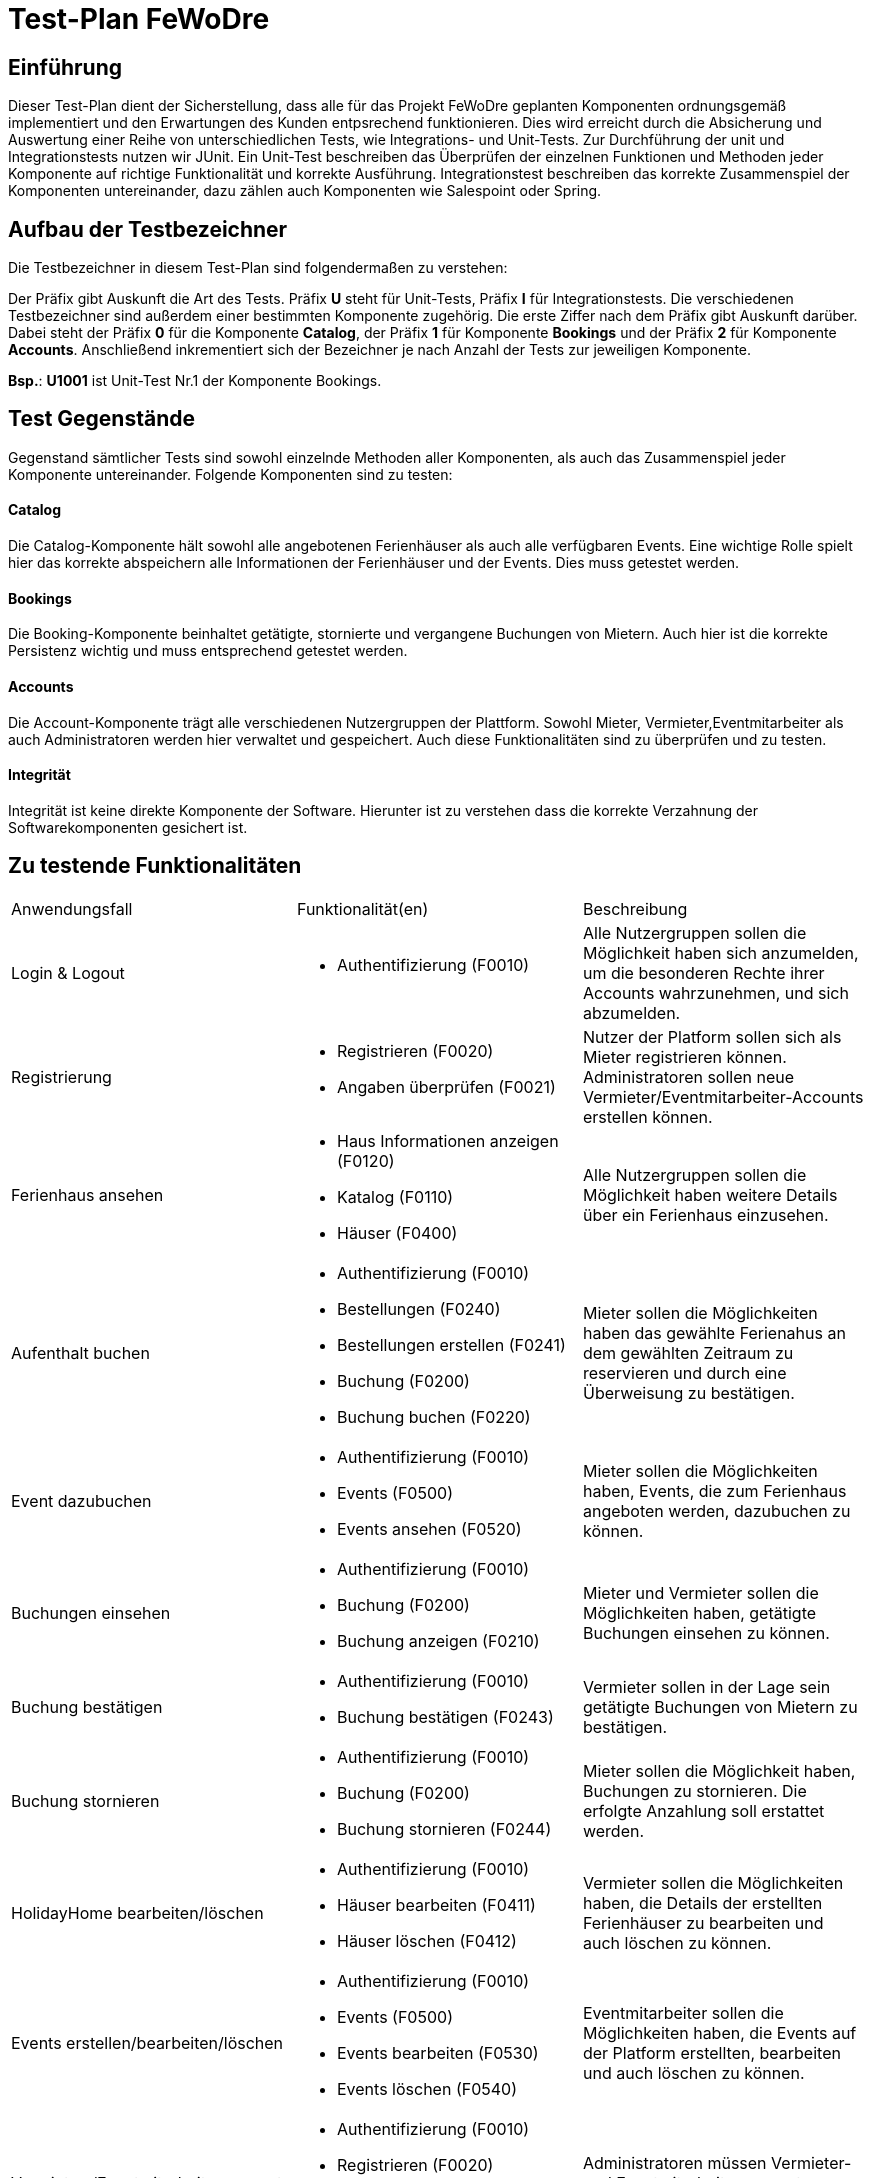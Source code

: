 = Test-Plan FeWoDre

== Einführung
Dieser Test-Plan dient der Sicherstellung, dass alle für das Projekt FeWoDre geplanten Komponenten ordnungsgemäß implementiert und den Erwartungen des Kunden entpsrechend funktionieren. Dies wird erreicht durch die Absicherung und Auswertung einer Reihe von unterschiedlichen Tests, wie Integrations- und Unit-Tests. Zur Durchführung der unit und Integrationstests nutzen wir JUnit. Ein Unit-Test beschreiben das Überprüfen der einzelnen Funktionen und Methoden jeder Komponente auf richtige Funktionalität und korrekte Ausführung. Integrationstest beschreiben das korrekte Zusammenspiel der Komponenten untereinander, dazu zählen auch Komponenten wie Salespoint oder Spring.

== Aufbau der Testbezeichner
Die Testbezeichner in diesem Test-Plan sind folgendermaßen zu verstehen:

Der Präfix gibt Auskunft die Art des Tests. Präfix *U* steht für Unit-Tests, Präfix *I* für Integrationstests. Die verschiedenen Testbezeichner sind außerdem einer bestimmten Komponente zugehörig. Die erste Ziffer nach dem Präfix gibt Auskunft darüber. Dabei steht der Präfix *0* für die Komponente *Catalog*, der Präfix *1* für Komponente *Bookings* und der Präfix *2* für Komponente *Accounts*.
Anschließend inkrementiert sich der Bezeichner je nach Anzahl der Tests zur jeweiligen Komponente.

*Bsp.*: *U1001* ist Unit-Test Nr.1 der Komponente Bookings.

== Test Gegenstände
Gegenstand sämtlicher Tests sind sowohl einzelnde Methoden aller Komponenten, als auch das Zusammenspiel jeder Komponente untereinander. Folgende Komponenten sind zu testen:

==== Catalog
Die Catalog-Komponente hält sowohl alle angebotenen Ferienhäuser als auch alle verfügbaren Events. Eine wichtige Rolle spielt hier das korrekte abspeichern alle Informationen der Ferienhäuser und der Events. Dies muss getestet werden.

==== Bookings
Die Booking-Komponente beinhaltet getätigte, stornierte und vergangene Buchungen von Mietern. Auch hier ist die korrekte Persistenz wichtig und muss entsprechend getestet werden.

==== Accounts
Die Account-Komponente trägt alle verschiedenen Nutzergruppen der Plattform. Sowohl Mieter, Vermieter,Eventmitarbeiter als auch Administratoren werden hier verwaltet und gespeichert. Auch diese Funktionalitäten sind zu überprüfen und zu testen.

==== Integrität
Integrität ist keine direkte Komponente der Software. Hierunter ist zu verstehen dass die korrekte Verzahnung der Softwarekomponenten gesichert ist.

== Zu testende Funktionalitäten
|===
| Anwendungsfall | Funktionalität(en)| Beschreibung
| Login & Logout a| 
- Authentifizierung (F0010) | Alle Nutzergruppen sollen die Möglichkeit haben sich anzumelden, um die besonderen Rechte ihrer Accounts wahrzunehmen, und sich abzumelden.
| Registrierung a| 
- Registrieren (F0020)
- Angaben überprüfen (F0021)
| Nutzer der Platform sollen sich als Mieter registrieren können. Administratoren sollen neue Vermieter/Eventmitarbeiter-Accounts erstellen können.
| Ferienhaus ansehen a| 
- Haus Informationen anzeigen (F0120)
- Katalog (F0110)
- Häuser (F0400) | Alle Nutzergruppen sollen die Möglichkeit haben weitere Details über ein Ferienhaus einzusehen.
| Aufenthalt buchen a| 
- Authentifizierung (F0010)
- Bestellungen (F0240)
- Bestellungen erstellen (F0241)
- Buchung (F0200)
- Buchung buchen (F0220) | Mieter sollen die Möglichkeiten haben das gewählte Ferienahus an dem gewählten Zeitraum zu reservieren und durch eine Überweisung zu bestätigen.
| Event dazubuchen a| 
- Authentifizierung (F0010)
- Events (F0500) 
- Events ansehen (F0520) | Mieter sollen die Möglichkeiten haben, Events, die zum Ferienhaus angeboten werden, dazubuchen zu können.
| Buchungen einsehen a| 
- Authentifizierung (F0010) 
- Buchung (F0200)
- Buchung anzeigen (F0210) | Mieter und Vermieter sollen die Möglichkeiten haben, getätigte Buchungen einsehen zu können.
| Buchung bestätigen a| 
- Authentifizierung (F0010)
- Buchung bestätigen (F0243) | Vermieter sollen in der Lage sein getätigte Buchungen von Mietern zu bestätigen.
| Buchung stornieren a| 
- Authentifizierung (F0010)
- Buchung (F0200)
- Buchung stornieren (F0244) | Mieter sollen die Möglichkeit haben, Buchungen zu stornieren. Die erfolgte Anzahlung soll erstattet werden.
| HolidayHome bearbeiten/löschen a| 
- Authentifizierung (F0010)
- Häuser bearbeiten (F0411)
- Häuser löschen (F0412) | Vermieter sollen  die Möglichkeiten haben, die Details der erstellten Ferienhäuser zu bearbeiten und auch löschen zu können.
| Events erstellen/bearbeiten/löschen a| 
- Authentifizierung (F0010)
- Events (F0500)
- Events bearbeiten (F0530)
- Events löschen (F0540) | Eventmitarbeiter sollen  die Möglichkeiten haben, die Events auf der Platform erstellten, bearbeiten und auch löschen zu können.
| Vermieter-/Eventmitarbeiteraccounts verwalten/löschen a| 
- Authentifizierung (F0010)
- Registrieren (F0020)
- Mitglieder erstellen/bestätigen/löschen (F0301) | Administratoren müssen Vermieter- und Eventmitarbeiteraccounts erstellen, bestätigen, verwalten und löschen können.
|===

== Nicht zu testende Funktionalitäten
Dieses Softwareprojekt nutzt die Frameworks Salespoint und Spring. Es wird davon ausgegangen, dass diese Komponenten ausreichend getestet wurden und korrekt funktionieren. Daher werden diese nicht gesondert von uns getestet.

== Herangehensweise

Wir testen zuerst die einzelnen Klassen mit JUnit. Danach testen wir die einzelnen Zusammenhänge der Komponenten an Hand von Integrationstests.
Es wird nach dem Bottom-Up Prinzip vorgegangen, also werden zuerst kleinere grundsätzliche Funktionen getestet, bevor dann immer größere Zusammenhänge getestet werden.

== Umgebungsvoraussetzungen

==== Wird spezielle Hardware benötigt?
Um die Tests durchführen zu können wird ein Endgerät (Computer / Handy / Tablet / etc. ) benötigt, inklusive der zur Operation benötigten Peripheriegeräte (z.B. Maus, Tastatur zur Eingabe, Bildschirm zur Ausgabe, etc.). Außerdem wird idealerweise eine Internetverbindung benötigt um die Tests problemlos vor Ort und lokal ausführen zu können.

==== Welche Daten müssen bereitgestellt werden? Wie werden die Daten bereitgestellt?
Der Kunde muss keine weiteren Daten zur Testausführung bereitstellen.
Zur Testausführung liegen die Integrations- und Unit-Tests im Repository der Anwendung vor. Das Repository kann entweder physikalisch per Datenträger oder übers Internet bereitgestellt werden.

==== Wird zusätzliche Software für das Testen benötigt?
Eine Liste notwendiger Software, um die Anwendung testen zu können.
Die folgende Java-Version ist mindestens erforderlich, um die Tests auszuführen:

* Java 11

Zur Ausführung müssen die Unit- und Integrationstests kompiliert und ausgeführt werden, oder eine beliebige Entwicklungsumgebung wird herangezogen:

* IDE Software (z.B. IntelliJ IDEA, Eclipse, VS Code, etc.)

Die folgenden Versionen der Browser sind jeweils mindestens erforderlich, um Integrationstests bei ausgeführter Anwendung durchzuführen:

* Internet Explorer / Edge 10.0
* Firefox 4.0
* Google Chrome 4.0
* Opera 9.6

==== Wie kommuniziert die Software während des Testens?
Die Tests teilen über die Konsole der Entwicklungsumgebung oder des Betriebssystems die Ergebnisse mit.

== Testfälle und Verantwortlichkeit
Jede testbezogene Aufgabe muss einem Ansprechpartner zugeordnet werden.

// See http://asciidoctor.org/docs/user-manual/#tables
[options="headers"]
|===
|ID |Anwendungsfall |Vorbedingungen |Eingabe |Ausgabe
|I001 |Event absagen              a| - Als EventEmployee eingeloggt
- Es ist ein Event, der EventCompany, vorhanden |…       |…
|I002 |Event erstellen              |Als EventEmployee eingeloggt             |…       |…
|I003 |Ferienhaus erstellen             |Als Host eingeloggt              |…       |…
|I004 |Events für Häuser bestätigen             a| - Als Host eingeloggt
 - Es muss ein Ferienhaus existieren
 - Es muss ein noch nich bestätigtes Event in der Nähe des Ferienhauses existieren
 |…       |…
|I100 |Ferienhaus buchen              a| - Als Tenant eingeloggt
- Es existieren buchbare Ferienhäuser
|…       |…
|I101 |Tenant storniert Buchung               a| - Als Tenant eingeloggt
 - Es existiert eine Buchung für eine Ferienwohnung
 |…       |…
|I200 |Registieren             |System wird von unregisteredUser benutzt              |…       |…
|I201 |Registrieren - Daten bereits vergeben            |System wird von unregisteredUser benutzt             |…       |…
|I202 |Registrierung bestätigen              a| - Admin ist eingeloggt
- es liegt eine Registrieungsanfrage vor 
|…       |…
|I203 |Anmelden              |System wird von unregisteredUser benutzt             |…       |…
|I204 |Anmeldeung fehlgeschlagen              |System wird von unregisteredUser benutzt             |…       |…
|I205 |Ausloggen              |System wird von einem angemeldeten User benutzt              |…       |…
|I206 |Vermieter erstellen              |Admin ist eingeloggt             |…       |…
|I207 |Eventfirma hinzufügen              |Admin ist eingeloggt              |…       |…
|I208 |Eventmitarbeiter erstellen             |Admin ist eingeloggt              |…       |…
|…  |…              |…              |…       |…
|===
